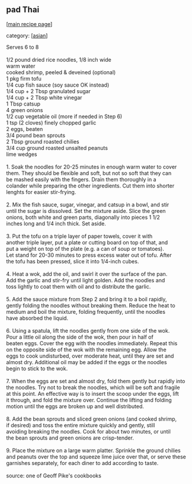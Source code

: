 #+pagetitle: pad Thai

** pad Thai

  [[[file:0-recipe-index.org][main recipe page]]]

category: [[[file:c-asian.org][asian]]]

#+begin_verse
 Serves 6 to 8

 1/2 pound dried rice noodles, 1/8 inch wide
 warm water
 cooked shrimp, peeled & deveined (optional)
 1 pkg firm tofu
 1/4 cup fish sauce (soy sauce OK instead)
 1/4 cup + 2 Tbsp granulated sugar
 1/4 cup + 2 Tbsp white vinegar
 1 Tbsp catsup
 4 green onions
 1/2 cup vegetable oil (more if needed in Step 6)
 1 tsp (2 cloves) finely chopped garlic
 2 eggs, beaten
 3/4 pound bean sprouts
 2 Tbsp ground roasted chilies
 3/4 cup ground roasted unsalted peanuts
 lime wedges

 1.  Soak the noodles for 20-25 minutes in enough warm water to cover
 them.  They should be flexible and soft, but not so soft that they can
 be mashed easily with the fingers.  Drain them thoroughly in a
 colander while preparing the other ingredients.  Cut them into shorter
 lenghts for easier stir-frying.

 2.  Mix the fish sauce, sugar, vinegar, and catsup in a bowl, and stir
 until the sugar is dissolved.  Set the mixture aside.  Slice the green
 onions, both white and green parts, diagonally into pieces 1 1/2
 inches long and 1/4 inch thick.  Set aside.

 3.  Put the tofu on a triple layer of paper towels, cover it with
 another triple layer, put a plate or cutting board on top of that, and
 put a weight on top of the plate (e.g. a can of soup or tomatoes).
 Let stand for 20-30 minutes to press excess water out of tofu.  After
 the tofu has been pressed, slice it into 1/4-inch cubes.

 4.  Heat a wok, add the oil, and swirl it over the surface of the pan.
 Add the garlic and stir-fry until light golden.  Add the noodles and
 toss lightly to coat them with oil and to distribute the garlic.

 5.  Add the sauce mixture from Step 2 and bring it to a boil rapidly,
 gently folding the noodles without breaking them.  Reduce the heat to
 medium and boil the mixture, folding frequently, until the noodles
 have absorbed the liquid.

 6.  Using a spatula, lift the noodles gently from one side of the wok.
 Pour a little oil along the side of the wok, then pour in half of
 beaten eggs.  Cover the egg with the noodles immediately.  Repeat this
 on the opposite side of the wok with the remaining egg.  Allow the
 eggs to cook undisturbed, over moderate heat, until they are set and
 almost dry.  Additional oil may be added if the eggs or the noodles
 begin to stick to the wok.

 7.  When the eggs are set and almost dry, fold them gently but rapidly into
 the noodles.  Try not to break the noodles, which will be soft and fragile
 at this point.  An effective way is to insert the scoop under the eggs, lift
 it through, and fold the mixture over.  Continue the lifting and folding
 motion until the eggs are broken up and well distributed.

 8.  Add the bean sprouts and sliced green onions (and cooked shrimp,
 if desired) and toss the entire mixture quickly and gently, still
 avoiding breaking the noodles.  Cook for about two minutes, or until
 the bean sprouts and green onions are crisp-tender.

 9. Place the mixture on a large warm platter.  Sprinkle the ground chilies
 and peanuts over the top and squeeze lime juice over that, or serve these
 garnishes separately, for each diner to add according to taste.

 source: one of Geoff Pike's cookbooks
#+end_verse
